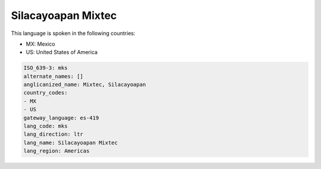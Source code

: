 .. _mks:

Silacayoapan Mixtec
===================

This language is spoken in the following countries:

* MX: Mexico
* US: United States of America

.. code-block:: yaml

    ISO_639-3: mks
    alternate_names: []
    anglicanized_name: Mixtec, Silacayoapan
    country_codes:
    - MX
    - US
    gateway_language: es-419
    lang_code: mks
    lang_direction: ltr
    lang_name: Silacayoapan Mixtec
    lang_region: Americas
    
